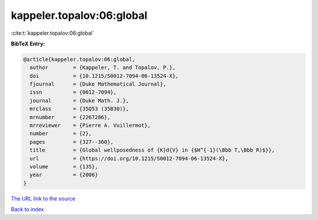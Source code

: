 kappeler.topalov:06:global
==========================

:cite:t:`kappeler.topalov:06:global`

**BibTeX Entry:**

.. code-block:: bibtex

   @article{kappeler.topalov:06:global,
     author        = {Kappeler, T. and Topalov, P.},
     doi           = {10.1215/S0012-7094-06-13524-X},
     fjournal      = {Duke Mathematical Journal},
     issn          = {0012-7094},
     journal       = {Duke Math. J.},
     mrclass       = {35Q53 (35B30)},
     mrnumber      = {2267286},
     mrreviewer    = {Pierre A. Vuillermot},
     number        = {2},
     pages         = {327--360},
     title         = {Global wellposedness of {K}d{V} in {$H^{-1}(\Bbb T,\Bbb R)$}},
     url           = {https://doi.org/10.1215/S0012-7094-06-13524-X},
     volume        = {135},
     year          = {2006}
   }

`The URL link to the source <https://doi.org/10.1215/S0012-7094-06-13524-X>`__


`Back to index <../By-Cite-Keys.html>`__
